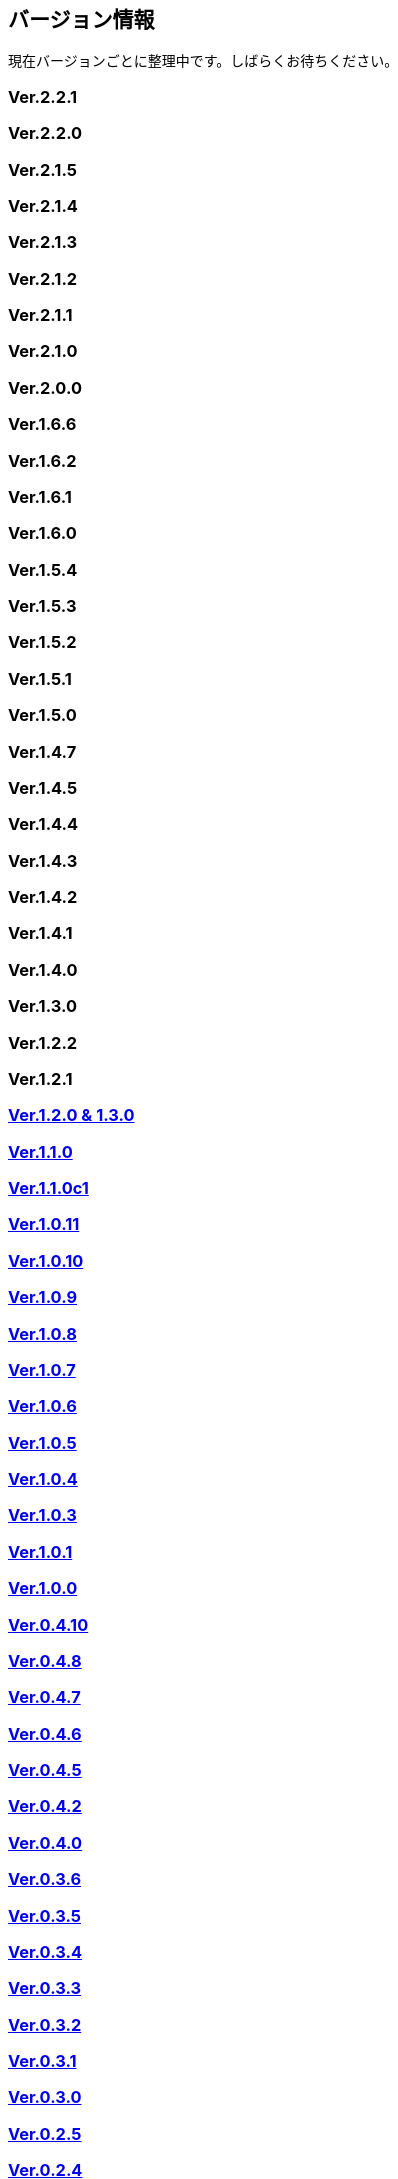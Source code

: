 :lang: ja
:doctype: article

## バージョン情報

現在バージョンごとに整理中です。しばらくお待ちください。

### Ver.2.2.1

### Ver.2.2.0

### Ver.2.1.5

### Ver.2.1.4

### Ver.2.1.3

### Ver.2.1.2

### Ver.2.1.1

### Ver.2.1.0

### Ver.2.0.0

### Ver.1.6.6

### Ver.1.6.2

### Ver.1.6.1

### Ver.1.6.0

### Ver.1.5.4

### Ver.1.5.3

### Ver.1.5.2

### Ver.1.5.1

### Ver.1.5.0

### Ver.1.4.7

### Ver.1.4.5

### Ver.1.4.4

### Ver.1.4.3

### Ver.1.4.2

### Ver.1.4.1

### Ver.1.4.0

### Ver.1.3.0

### Ver.1.2.2

### Ver.1.2.1

### link:/history/history1.2.0and1.3.0.html[Ver.1.2.0 & 1.3.0]

### link:/history/history1.1.0.html[Ver.1.1.0]

### link:/history/history1.1.0c1.html[Ver.1.1.0c1]

### link:/history/history1.0.11.html[Ver.1.0.11]

### link:/history/history1.0.10.html[Ver.1.0.10]

### link:/history/history1.0.9.html[Ver.1.0.9]

### link:/history/history1.0.8.html[Ver.1.0.8]

### link:/history/history1.0.7.html[Ver.1.0.7]

### link:/history/history1.0.6.html[Ver.1.0.6]

### link:/history/history1.0.5.html[Ver.1.0.5]

### link:/history/history1.0.4.html[Ver.1.0.4]

### link:/history/history1.0.3.html[Ver.1.0.3]

### link:/history/history1.0.1.html[Ver.1.0.1]

### link:/history/history1.0.0.html[Ver.1.0.0]

### link:/history/history0.4.10.html[Ver.0.4.10]

### link:/history/history0.4.8.html[Ver.0.4.8]

### link:/history/history0.4.7.html[Ver.0.4.7]

### link:/history/history0.4.6.html[Ver.0.4.6]

### link:/history/history0.4.5.html[Ver.0.4.5]

### link:/history/history0.4.2.html[Ver.0.4.2]

### link:/history/history0.4.0.html[Ver.0.4.0]

### link:/history/history0.3.6.html[Ver.0.3.6]

### link:/history/history0.3.5.html[Ver.0.3.5]

### link:/history/history0.3.4.html[Ver.0.3.4]

### link:/history/history0.3.3.html[Ver.0.3.3]

### link:/history/history0.3.2.html[Ver.0.3.2]

### link:/history/history0.3.1.html[Ver.0.3.1]

### link:/history/history0.3.0.html[Ver.0.3.0]

### link:/history/history0.2.5.html[Ver.0.2.5]

### link:/history/history0.2.4.html[Ver.0.2.4]

### link:/history/history0.2.3pre.html[Ver.0.2.3pre]

### link:/history/history0.2.3.html[Ver.0.2.3]

### link:/history/history0.2.3.html[Ver.0.2.2]

### link:/history/history0.2.1.html[Ver.0.2.1]

### link:/history/history0.2.0.html[Ver.0.2.0]

### link:/history/history0.1.3.html[Ver.0.1.3]

### link:/history/history0.1.2.html[Ver.0.1.2]

### link:/history/history0.1.1.html[Ver.0.1.1]

### link:/history/history0.1.0post.html[Ver.0.1.0post]

### link:/history/history0.1.0.html[Ver.0.1.0]

### link:/history/history0.0.12.html[Ver.0.0.12]

### link:/history/history0.0.0.html[Ver.0.0.0]


